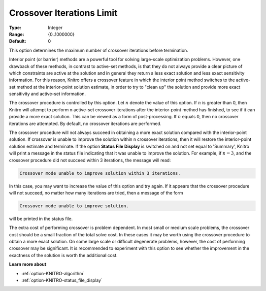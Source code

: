 .. _option-KNITRO-crossover_iterations_limit:


Crossover Iterations Limit
==========================



:Type:	Integer	
:Range:	{0..1000000}	
:Default:	0	



This option determines the maximum number of crossover iterations before termination.

Interior point (or barrier) methods are a powerful tool for solving large-scale optimization problems. However,
one drawback of these methods, in contrast to active-set methods, is that they do not always provide a clear
picture of which constraints are active at the solution and in general they return a less exact solution and
less exact sensitivity information. For this reason, Knitro offers a crossover feature in which the interior
point method switches to the active-set method at the interior-point solution estimate, in order to try to
"clean up" the solution and provide more exact sensitivity and active-set information.

The crossover procedure is controlled by this option. Let :math:`n` denote the value of this option. If :math:`n` is greater than 0,
then Knitro will attempt to perform n active-set crossover iterations after the interior-point method has finished, to see if
it can provide a more exact solution. This can be viewed as a form of post-processing. If :math:`n` equals 0, then no crossover
iterations are attempted. By default, no crossover iterations are performed.

The crossover procedure will not always succeed in obtaining a more exact solution compared with the interior-point solution.
If crossover is unable to improve the solution within n crossover iterations, then it will restore the interior-point solution
estimate and terminate. If the option **Status File Display** is switched on and not set equal to 'Summary', Knitro will print
a message in the status file indicating that it was unable to improve the solution. For example, if :math:`n=3`, and the crossover
procedure did not succeed within 3 iterations, the message will read:


.. code-block:: text

	Crossover mode unable to improve solution within 3 iterations.


In this case, you may want to increase the value of this option and try again. If it appears that the crossover procedure
will not succeed, no matter how many iterations are tried, then a message of the form


.. code-block:: text

	Crossover mode unable to improve solution.


will be printed in the status file.


The extra cost of performing crossover is problem dependent. In most small or medium scale problems, the crossover
cost should be a small fraction of the total solve cost. In these cases it may be worth using the crossover procedure
to obtain a more exact solution. On some large scale or difficult degenerate problems, however, the cost of performing
crossover may be significant. It is recommended to experiment with this option to see whether the improvement in the
exactness of the solution is worth the additional cost.



**Learn more about** 

*	:ref:`option-KNITRO-algorithm`  
*	:ref:`option-KNITRO-status_file_display`  



